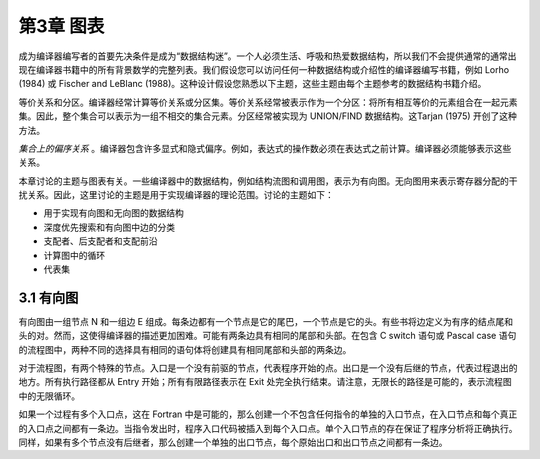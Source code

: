 第3章 图表
##########

成为编译器编写者的首要先决条件是成为“数据结构迷”。一个人必须生活、呼吸和热爱数据结构，所以我们不会提供通常的通常出现在编译器书籍中的所有背景数学的完整列表。我们假设您可以访问任何一种数据结构或介绍性的编译器编写书籍，例如 Lorho (1984) 或 Fischer and LeBlanc (1988)。这种设计假设您熟悉以下主题，这些主题由每个主题参考的数据结构书籍介绍。

等价关系和分区。编译器经常计算等价关系或分区集。等价关系经常被表示作为一个分区：将所有相互等价的元素组合在一起元素集。因此，整个集合可以表示为一组不相交的集合元素。分区经常被实现为 UNION/FIND 数据结构。这Tarjan (1975) 开创了这种方法。

*集合上的偏序关系* 。编译器包含许多显式和隐式偏序。例如，表达式的操作数必须在表达式之前计算。编译器必须能够表示这些关系。

..
    本章讨论的主题与图表有关。数据数
    编译器中的结构流图和调用图，例如表示
    作为有向图。用无向图表示干扰关系
    用于寄存器分配。因此，这些主题在这里讨论的程度是理论
    用于实现编译器。讨论的主题如下：

本章讨论的主题与图表有关。一些编译器中的数据结构，例如结构流图和调用图，表示为有向图。无向图用来表示寄存器分配的干扰关系。因此，这里讨论的主题是用于实现编译器的理论范围。讨论的主题如下：

* 用于实现有向图和无向图的数据结构
* 深度优先搜索和有向图中边的分类
* 支配者、后支配者和支配前沿
* 计算图中的循环
* 代表集

3.1 有向图
**********

有向图由一组节点 N 和一组边 E 组成。每条边都有一个节点是它的尾巴，一个节点是它的头。有些书将边定义为有序的结点尾和头的对。然而，这使得编译器的描述更加困难。可能有两条边具有相同的尾部和头部。在包含 C switch 语句或 Pascal case 语句的流程图中，两种不同的选择具有相同的语句体将创建具有相同尾部和头部的两条边。

..
    有序的nodetail和head对； 然而，这使得编译器的描述
    更加困难。 可能有两条边具有相同的尾部和头部。 在流程图中
    包含 C switch 语句或 Pascal case 语句，两种不同的选择
    具有相同的语句体将创建具有相同尾部和头部的两条边。

对于流程图，有两个特殊的节点。入口是一个没有前驱的节点，代表程序开始的点。出口是一个没有后继的节点，代表过程退出的地方。所有执行路径都从 Entry 开始；所有有限路径表示在 Exit 处完全执行结束。请注意，无限长的路径是可能的，表示流程图中的无限循环。

..
    前辈，代表程序开始的点。 出口是一个没有
    后继者，过程退出的地方。 所有执行路径都从 Entry 开始； 所有有限路径
    表示在 Exit 处完全执行结束。 请注意，无限长的路径是可能的，
    表示流程图中的无限循环。

如果一个过程有多个入口点，这在 Fortran 中是可能的，那么创建一个不包含任何指令的单独的入口节点，在入口节点和每个真正的入口点之间都有一条边。当指令发出时，程序入口代码被插入到每个入口点。单个入口节点的存在保证了程序分析将正确执行。同样，如果有多个节点没有后继者，那么创建一个单独的出口节点，每个原始出口和出口节点之间都有一条边。

..
    。。
    那么只有一个
    创建不包含指令的入口节点，在入口和每个节点之间都有一条边
    实际切入点。 当指令发出时，程序入口代码被插入到
    每个入口点。 单个Entry节点的存在保证了程序
    分析将正确执行。 同样，如果有多个节点没有
    后继者，然后创建单个出口节点，每个原始出口之间都有一条边
    节点和退出。
